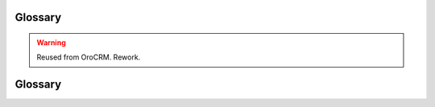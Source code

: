 Glossary
========

.. comment:
   #OroCommerce buyer's interface
   #OroCommerce admin interface
   #OroCommerce
   #Shipping list
   #Customer
   #Account
   #Administrator
   #Commerce Manager
   #Sales person
   #Sales representative
   #Sales manager
   #
   #Stock keeping unit (SKU) is a machine readable identifier of a product or service that helps    #inventory an item.
   #

.. warning:: Reused from OroCRM. Rework.


.. _glossary:

Glossary
========

.. glossary::
   :sorted:
    
   Entity
      A grouping of things with common rules that represent objects of similar nature. For    #example, orders, customers,
      addresses, etc.

   Record
      One item of each `entity <Entity>`.

   System 
      :term:`OroCommerce`
   
   Website

      In :term:`OroCommerce`, website is OroCommerce customer-facing interface (web store).    #OroCommerce Enterprise supports multiple websites (web stores) that are attached to the    #same store administration and configuration interface. Every website may have unique    #product lines, localizaion and internationalization settings, prices, etc.


   Channel
      In :term:`OroCRM`, channel represent a source of customers and customer data, for    #example a specific shop, outlet, web-store, fund, etc.

   Account
      In :term:`OroCRM`, account represent a person, company or group of people you do    #business activities with. Account aggregates details of all the :term:`customer    #identities <Customer Identity>` assigned to it, providing for a 360-degree view of the    #customer activity.  

   OroCommerce
      An easy-to-use, open source B2B Commerce solution with built in sales interaction tools    #for a commerce business.

   OroCRM
      An easy-to-use, open source CRM with built in marketing automation tools for a commerce    #business.
   
   Customer 
      A system :term:`entity <Entity>`. Its :term:`records <Record>` represent people or    #businesses you have sold or 
      are selling goods and/or services to. Also addressed as "Customer Identity".
      
   Workflow
      A sequence of industrial, administrative of other processes applied to a piece of work    #from initiation to 
      completion and a system :term:`entity <Entity>` with :term:`records <Record>` that    #represent such a sequence.
      
   Attribute
      A characteristic of an entity. For example, a zip-code and and a street name are    #attributes of an address.

   Field
      Another name of an :term:`attribute <Attribute>` .
   
   Customer Identity
      See :term:`Customer`


   Contact
      A system :term:`entity <Entity>`. Its :term:`records <Record>` represent actual people    #contacted in the course of 
      sales activities. 

   Tag
       A non-hierarchical keyword assigned to a record. Can be used for filtering.  
    
   Custom Entity
      An :term:`entity <Entity>` added to the system by a user from the UI.

   System Entity
      An :term:`entity <Entity>` available in the system out of the box.

   Custom Field
      An :term:`field <Field>` added to an entity by a user from the UI.

   Order
      Order contains information about the buyer's shopping list submitted for purchase and    #the collected information about billing and shipping address, payment method, etc.

   Organization
      The highest level of the system permissions grouping. Different roles and permission    #settings 
      can be defined for different organization records.

   User
      User :term:`records <Record>` represent a person, group of people or third-party system    #using OroCRM. 
      User's credentials (login and password) identify a unique user and define what part of    #the system, which 
      functionalities and actions will available for them in the system.

   Business Unit
      A system :term:`entity <Entity>`. Its :term:`records <Record>` represent group of :term:`   #users <User>` with 
      similar business or administrative tasks/roles.

   Organization
      A system :term:`entity <Entity>`. Its :term:`records <Record>` represent a group of :term   #:`users <User>` that 
      belong to the same enterprise, business, commerce or another organization.
       
   System Organization
      An :term:`organization <Organization>`, from which a user can (subject to the    #permissions and access settings) 
      see and process details of records in each and any organization within the OroCRM    #instance. 

   Owner
      An :term:`organization <Organization>` or :term:`business unit <Business Unit>`, members    #whereof can view/process
      the entity records, or a :term:`user <User>`, who can view/process the entity records,    #subject to the  
      `access and permission settings </complete_reference/system/UserManagement>`_.

   Context
       A set of :term:`records <Record>` related to a certain email.   

   Payment Term
       A Payment Term describes the conditions under which a seller will complete a sale (e.g.    #the period allowed to a buyer to pay off the amount due).   #